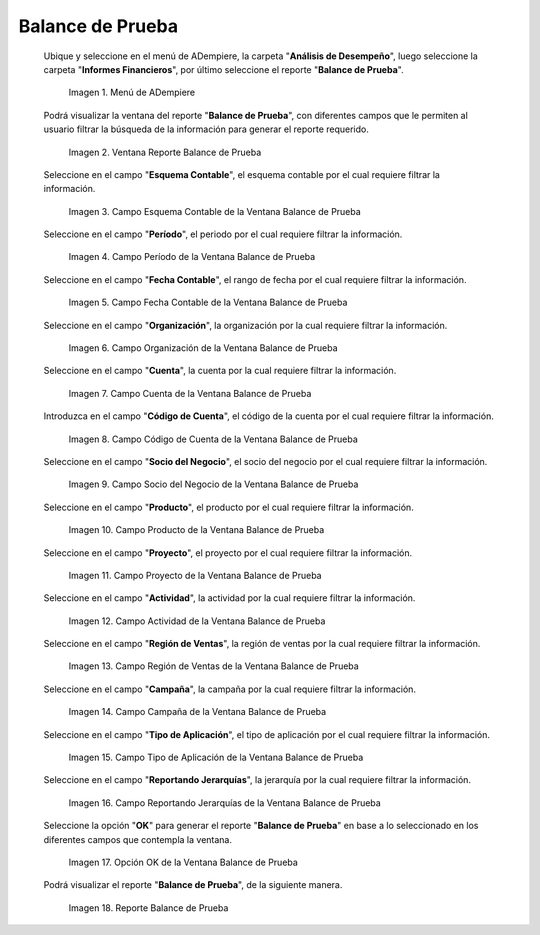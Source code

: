 .. |Menú de ADempiere| image:: resources/trial-balance-menu.png
.. |Ventana Reporte Balance de Prueba| image:: resources/trial-balance-report-window.png
.. |Campo Esquema Contable de la Ventana Balance de Prueba| image:: resources/accounting-scheme-field-of-the-trial-balance-window.png
.. |Campo Período de la Ventana Balance de Prueba| image:: resources/trial-balance-window-period-field.png
.. |Campo Fecha Contable de la Ventana Balance de Prueba| image:: resources/accounting-date-field-of-the-trial-balance-window.png
.. |Campo Organización de la Ventana Balance de Prueba| image:: resources/field-organization-of-the-test-balance-window.png
.. |Campo Cuenta de la Ventana Balance de Prueba| image:: resources/trial-balance-window-account-field.png
.. |Campo Código de Cuenta de la Ventana Balance de Prueba| image:: resources/account-code-field-of-the-trial-balance-window.png
.. |Campo Socio del Negocio de la Ventana Balance de Prueba| image:: resources/business-partner-field-trial-balance-window.png
.. |Campo Producto de la Ventana Balance de Prueba| image:: resources/product-field-of-the-trial-balance-window.png
.. |Campo Proyecto de la Ventana Balance de Prueba| image:: resources/project-field-of-the-trial-balance-window.png
.. |Campo Actividad de la Ventana Balance de Prueba| image:: resources/test-balance-window-activity-field.png
.. |Campo Región de Ventas de la Ventana Balance de Prueba| image:: resources/sales-region-field-of-the-trial-balance-window.png
.. |Campo Campaña de la Ventana Balance de Prueba| image:: resources/campaign-field-of-the-trial-balance-window.png
.. |Campo Tipo de Aplicación de la Ventana Balance de Prueba| image:: resources/application-type-field-of-the-trial-balance-window.png
.. |Campo Reportando Jerarquías de la Ventana Balance de Prueba| image:: resources/field-reporting-hierarchies-of-the-trial-balance-window.png
.. |Opción Ok de la Ventana Balance de Prueba| image:: resources/trial-balance-window-ok-option.png
.. |Reporte Balance de Prueba| image:: resources/trial-balance-report.png

.. _documento/balance-de-prueba:

**Balance de Prueba**
=====================

 Ubique y seleccione en el menú de ADempiere, la carpeta "**Análisis de Desempeño**", luego seleccione la carpeta "**Informes Financieros**", por último seleccione el reporte "**Balance de Prueba**".

    |Menú de ADempiere|

    Imagen 1. Menú de ADempiere

 Podrá visualizar la ventana del reporte "**Balance de Prueba**", con diferentes campos que le permiten al usuario filtrar la búsqueda de la información para generar el reporte requerido.

    |Ventana Reporte Balance de Prueba|

    Imagen 2. Ventana Reporte Balance de Prueba

 Seleccione en el campo "**Esquema Contable**", el esquema contable por el cual requiere filtrar la información.

    |Campo Esquema Contable de la Ventana Balance de Prueba|

    Imagen 3. Campo Esquema Contable de la Ventana Balance de Prueba

 Seleccione en el campo "**Período**", el periodo por el cual requiere filtrar la información.

    |Campo Período de la Ventana Balance de Prueba|

    Imagen 4. Campo Período de la Ventana Balance de Prueba

 Seleccione en el campo "**Fecha Contable**", el rango de fecha por el cual requiere filtrar la información.

    |Campo Fecha Contable de la Ventana Balance de Prueba|

    Imagen 5. Campo Fecha Contable de la Ventana Balance de Prueba

 Seleccione en el campo "**Organización**", la organización por la cual requiere filtrar la información.

    |Campo Organización de la Ventana Balance de Prueba|

    Imagen 6. Campo Organización de la Ventana Balance de Prueba

 Seleccione en el campo "**Cuenta**", la cuenta por la cual requiere filtrar la información.

    |Campo Cuenta de la Ventana Balance de Prueba|

    Imagen 7. Campo Cuenta de la Ventana Balance de Prueba

 Introduzca en el campo "**Código de Cuenta**", el código de la cuenta por el cual requiere filtrar la información.

    |Campo Código de Cuenta de la Ventana Balance de Prueba|

    Imagen 8. Campo Código de Cuenta de la Ventana Balance de Prueba

 Seleccione en el campo "**Socio del Negocio**", el socio del negocio por el cual requiere filtrar la información.

    |Campo Socio del Negocio de la Ventana Balance de Prueba|

    Imagen 9. Campo Socio del Negocio de la Ventana Balance de Prueba

 Seleccione en el campo "**Producto**", el producto por el cual requiere filtrar la información.

    |Campo Producto de la Ventana Balance de Prueba|

    Imagen 10. Campo Producto de la Ventana Balance de Prueba

 Seleccione en el campo "**Proyecto**", el proyecto por el cual requiere filtrar la información.

    |Campo Proyecto de la Ventana Balance de Prueba|

    Imagen 11. Campo Proyecto de la Ventana Balance de Prueba

 Seleccione en el campo "**Actividad**", la actividad por la cual requiere filtrar la información.

    |Campo Actividad de la Ventana Balance de Prueba|

    Imagen 12. Campo Actividad de la Ventana Balance de Prueba

 Seleccione en el campo "**Región de Ventas**", la región de ventas por la cual requiere filtrar la información.

    |Campo Región de Ventas de la Ventana Balance de Prueba|

    Imagen 13. Campo Región de Ventas de la Ventana Balance de Prueba

 Seleccione en el campo "**Campaña**", la campaña por la cual requiere filtrar la información.

    |Campo Campaña de la Ventana Balance de Prueba|

    Imagen 14. Campo Campaña de la Ventana Balance de Prueba

 Seleccione en el campo "**Tipo de Aplicación**", el tipo de aplicación por el cual requiere filtrar la información.

    |Campo Tipo de Aplicación de la Ventana Balance de Prueba|

    Imagen 15. Campo Tipo de Aplicación de la Ventana Balance de Prueba

 Seleccione en el campo "**Reportando Jerarquías**", la jerarquía por la cual requiere filtrar la información.

    |Campo Reportando Jerarquías de la Ventana Balance de Prueba|

    Imagen 16. Campo Reportando Jerarquías de la Ventana Balance de Prueba

 Seleccione la opción "**OK**" para generar el reporte "**Balance de Prueba**" en base a lo seleccionado en los diferentes campos que contempla la ventana.

    |Opción Ok de la Ventana Balance de Prueba|

    Imagen 17. Opción OK de la Ventana Balance de Prueba

 Podrá visualizar el reporte "**Balance de Prueba**", de la siguiente manera.

    |Reporte Balance de Prueba|

    Imagen 18. Reporte Balance de Prueba

